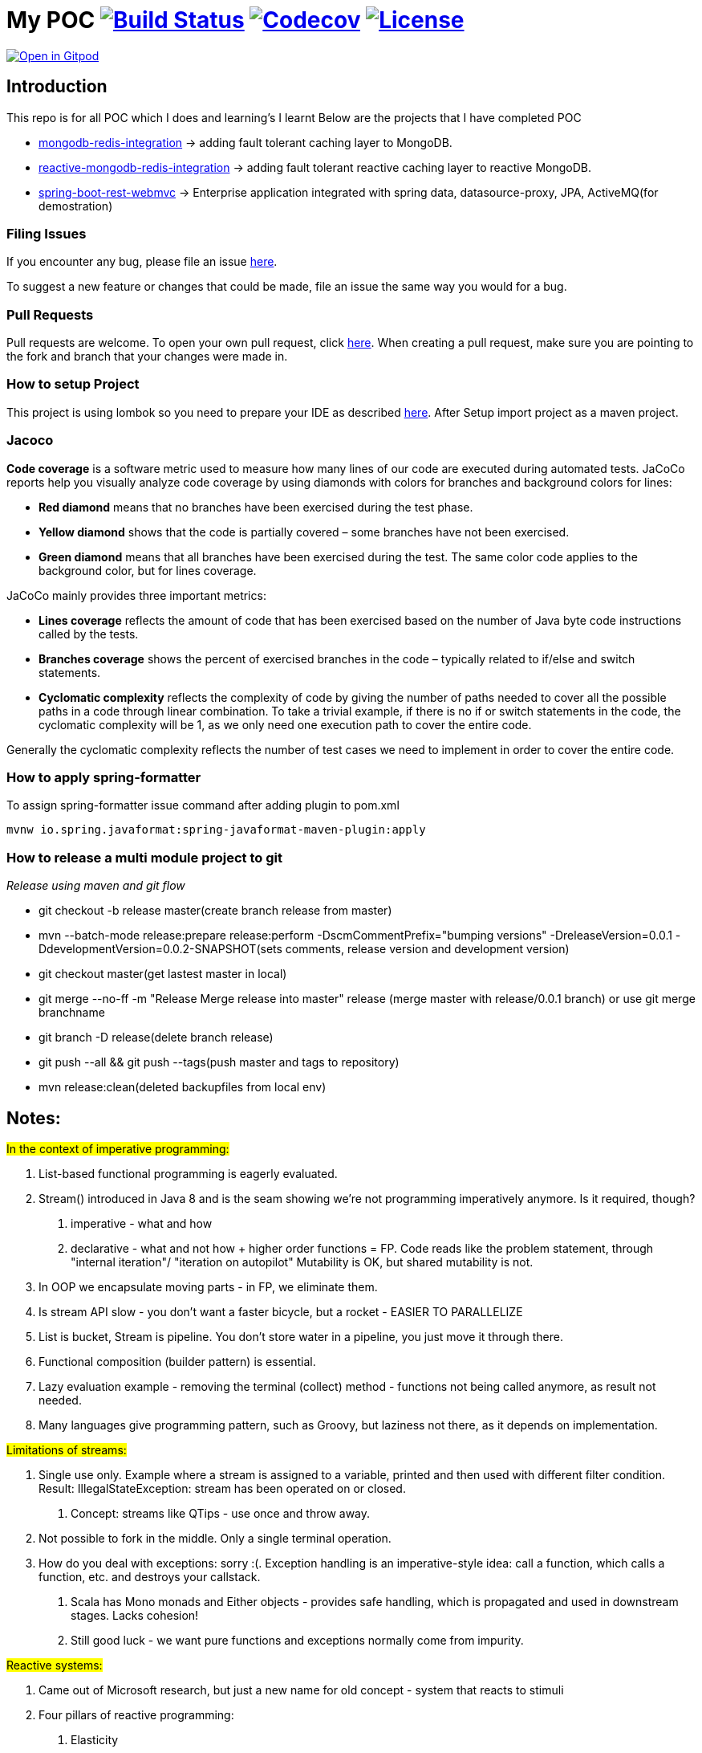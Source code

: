 = My POC image:https://github.com/rajadilipkolli/POC/workflows/Java%20CI/badge.svg?branch=master["Build Status",link="https://github.com/rajadilipkolli/POC/actions?query=workflow%3A%22Java+CI%22"]  image:https://codecov.io/gh/rajadilipkolli/POC/branch/master/graph/badge.svg["Codecov",link="https://codecov.io/gh/rajadilipkolli/POC"] image:https://img.shields.io/:license-apache-blue.svg?style=flat-square["License",link="https://github.com/rajadilipkolli/POC/blob/master/LICENSE"]


image:https://gitpod.io/button/open-in-gitpod.svg["Open in Gitpod",link="https://gitpod.io/#https://github.com/rajadilipkolli/POC"]


== Introduction
This repo is for all POC which I does and learning's I learnt
Below are the projects that I have completed POC

 - link:poc-mongodb-redis-cache/mongodb-redis-integration/ReadMe.adoc[mongodb-redis-integration] -> adding fault tolerant caching layer to MongoDB.
 - link:poc-mongodb-redis-cache/reactive-mongodb-redis-integration/ReadMe.md[reactive-mongodb-redis-integration] -> adding fault tolerant reactive caching layer to reactive MongoDB.
 - link:poc-rest-api//README.md[spring-boot-rest-webmvc] -> Enterprise application integrated with spring data, datasource-proxy, JPA, ActiveMQ(for demostration)

=== Filing Issues

If you encounter any bug, please file an issue https://github.com/rajadilipkolli/POC/issues/new[here].

To suggest a new feature or changes that could be made, file an issue the same way you would for a bug.

=== Pull Requests

Pull requests are welcome. To open your own pull request, click https://github.com/rajadilipkolli/POC/compare[here]. When creating a pull request, make sure you are pointing to the fork and branch that your changes were made in.

=== How to setup Project

This project is using lombok so you need to prepare your IDE as described http://www.vogella.com/tutorials/Lombok/article.html[here].
After Setup import project as a maven project.

=== Jacoco
**Code coverage** is a software metric used to measure how many lines of our code are executed during automated tests.
JaCoCo reports help you visually analyze code coverage by using diamonds with colors for branches and background colors for lines:

 - **Red diamond** means that no branches have been exercised during the test phase.
 - **Yellow diamond** shows that the code is partially covered – some branches have not been exercised.
 - **Green diamond** means that all branches have been exercised during the test.
The same color code applies to the background color, but for lines coverage.

JaCoCo mainly provides three important metrics:

 - **Lines coverage** reflects the amount of code that has been exercised based on the number of Java byte code instructions called by the tests.
 - **Branches coverage** shows the percent of exercised branches in the code – typically related to if/else and switch statements.
- **Cyclomatic complexity** reflects the complexity of code by giving the number of paths needed to cover all the possible paths in a code through linear combination.
To take a trivial example, if there is no if or switch statements in the code, the cyclomatic complexity will be 1, as we only need one execution path to cover the entire code.

Generally the cyclomatic complexity reflects the number of test cases we need to implement in order to cover the entire code.

=== How to apply spring-formatter

To assign spring-formatter issue command after adding plugin to pom.xml

[indent=0]
----
	mvnw io.spring.javaformat:spring-javaformat-maven-plugin:apply
----

=== How to release a multi module project to git 

__Release using maven and git flow__

  - git checkout -b release master(create branch release from master)
  - mvn --batch-mode release:prepare release:perform -DscmCommentPrefix="bumping versions" -DreleaseVersion=0.0.1 -DdevelopmentVersion=0.0.2-SNAPSHOT(sets comments, release version and development version)
  - git checkout master(get lastest master in local)
  - git merge --no-ff -m "Release Merge release into master" release (merge master with release/0.0.1 branch) or use git merge branchname
  - git branch -D release(delete branch release)
  - git push --all && git push --tags(push master and tags to repository)
  - mvn release:clean(deleted backupfiles from local env)
  
== Notes:

#In the context of imperative programming:#

1. List-based functional programming is eagerly evaluated.
2. Stream() introduced in Java 8 and is the seam showing we're not programming imperatively anymore. Is it required, though?
    a. imperative - what and how
    b. declarative - what and not how + higher order functions = FP. Code reads like the problem statement, through "internal iteration"/ "iteration on autopilot"
    Mutability is OK, but shared mutability is not.
3. In OOP we encapsulate moving parts - in FP, we eliminate them.
4. Is stream API slow - you don't want a faster bicycle, but a rocket - EASIER TO PARALLELIZE
5. List is bucket, Stream is pipeline. You don't store water in a pipeline, you just move it through there.
6. Functional composition (builder pattern) is essential.
7. Lazy evaluation example - removing the terminal (collect) method - functions not being called anymore, as result not needed.
8. Many languages give programming pattern, such as Groovy, but laziness not there, as it depends on implementation.


#Limitations of streams:#

1. Single use only. Example where a stream is assigned to a variable, printed and then used with different filter condition. Result: IllegalStateException: stream has been operated on or closed.
    a. Concept: streams like QTips - use once and throw away.
2. Not possible to fork in the middle. Only a single terminal operation.
3. How do you deal with exceptions: sorry :(. Exception handling is an imperative-style idea: call a function, which calls a function, etc. and destroys your callstack.
    a. Scala has Mono monads and Either objects - provides safe handling, which is propagated and used in downstream stages. Lacks cohesion!
    b. Still good luck - we want pure functions and exceptions normally come from impurity.


#Reactive systems:#

1. Came out of Microsoft research, but just a new name for old concept - system that reacts to stimuli
2. Four pillars of reactive programming:
    a. Elasticity
    b. Message-driven
    c. Responsive
d. Resilience - circuit breakers built in, partial access to application
3. Close to the 80's concept of dataflow computing: d → f → d →f
    a. Instructions ready to fire when the data is available
    b. Serverless computing (AWS Lambda) == dataflow programming. At the minute computation is ready and prepared it can run on ANY server with predefined affinity
4. Reactive programming is FP++ - builds on lazy evaluation and functional composition
a. Example with Flowable and subscribe on it
5. Both Java Streams and Reactive ones push data, regular iterators pull. They are similar to Observable, you register to it and it pushes data to you.
6. Both can return 0, 1 or more data.
7. Java 8 Streams deal only with data. RS contain three channels (Data, Err, Complete). In RS error is just another form of data.
8. RS are asynchronous, so you are not locked into parallelism (sync).
9. RS can handle consumer back-pressure.
10. Multiple subscribers in RS, where single pipeline in Java Streams
11. Interface differences:
    a. Reactive Stream:
    - Publisher
    - Subscriber
    - Subscription - session between emitter and subscriber, can hold context
    - Processor - publisher + subscriber
    - Implementations: RxJava, Akka, Reactor (Spring 5), RSocket
    b. Java reactive streams - same interface, since Java 9 - in the java.util.concurrent.Flow.* class
 
== Commands to ensure that dependencies are upgraded

 - mvn versions:display-plugin-updates
 - mvn versions:display-property-updates


== Topics to learn
  Java Memory Model Very Important
    -  https://www.youtube.com/watch?v=ZBJ0u9MaKtM
    -  http://tutorials.jenkov.com/java-concurrency/java-memory-model.html
    -  https://walkingtree.tech/design-patterns-microservices/
    -  https://springframework.guru/gang-of-four-design-patterns/state-pattern/ (State Pattern)
    -  https://techburst.io/microservices-design-patterns-a9a03be3aa5e (Diagram of design pattern)
    -  https://github.com/AnghelLeonard/Hibernate-SpringBoot (Hibernate)
    -  https://www.youtube.com/channel/UCiz26UeGvcTy4_M3Zhgk7FQ (Defog Tech esp Threads)
    -  https://www.youtube.com/channel/UCZCFT11CWBi3MHNlGf019nw (Algorithms)
    -  https://dzone.com/articles/microservices-communication-zuul-api-gateway-1
    -  https://microservices.io/patterns/microservices.html
    -  https://microservices.io/patterns/data/api-composition.html
    -  https://www.tutorialspoint.com/spring_boot/spring_boot_eureka_server.htm
    -  https://dzone.com/articles/spring-boot-autoscaler
    -  https://www.elastic.co/what-is/elk-stack 
    -  https://dzone.com/articles/libraries-for-microservices-development
    -  https://logz.io/blog/kibana-tutorial/
    -  https://dzone.com/articles/magic-of-kafka-with-spring-boot
    -  https://www.baeldung.com/spring-cloud-rest-client-with-netflix-ribbon
    -  https://jwt.io/introduction/
    -  https://www.springboottutorial.com/introduction-to-centralized-logging-with-microservices
    -  https://dzone.com/articles/microservices-architectures-centralized-configurat
    -  https://developers.redhat.com/blog/2019/03/12/distributed-microservices-architecture-enterprise-integration-istio-and-managed-api-gateways/
    -  https://docs.vmware.com/en/VMware-vSphere/6.7/Cloud-Native-Storage/GUID-CF1D7196-E49C-4430-8C50-F8E35CAAE060.html
    -  https://pivotal.io/cloud-native
    -  https://www.loomsystems.com/blog/single-post/2017/01/30/a-comparison-of-fluentd-vs-logstash-log-collector
    -  https://logz.io/blog/fluentd-logstash/
    -  https://www.callicoder.com/java-8-completablefuture-tutorial/
    -  https://codete.com/blog/5-common-spring-transactional-pitfalls/
